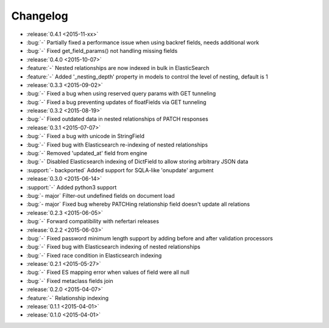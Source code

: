 Changelog
=========

* :release:`0.4.1 <2015-11-xx>`
* :bug:`-` Partially fixed a performance issue when using backref fields, needs additional work
* :bug:`-` Fixed get_field_params() not handling missing fields

* :release:`0.4.0 <2015-10-07>`
* :feature:`-` Nested relationships are now indexed in bulk in ElasticSearch
* :feature:`-` Added '_nesting_depth' property in models to control the level of nesting, default is 1

* :release:`0.3.3 <2015-09-02>`
* :bug:`-` Fixed a bug when using reserved query params with GET tunneling
* :bug:`-` Fixed a bug preventing updates of floatFields via GET tunneling

* :release:`0.3.2 <2015-08-19>`
* :bug:`-` Fixed outdated data in nested relationships of PATCH responses

* :release:`0.3.1 <2015-07-07>`
* :bug:`-` Fixed a bug with unicode in StringField
* :bug:`-` Fixed bug with Elasticsearch re-indexing of nested relationships
* :bug:`-` Removed 'updated_at' field from engine
* :bug:`-` Disabled Elasticsearch indexing of DictField to allow storing arbitrary JSON data
* :support:`- backported` Added support for SQLA-like 'onupdate' argument

* :release:`0.3.0 <2015-06-14>`
* :support:`-` Added python3 support
* :bug:`- major` Filter-out undefined fields on document load
* :bug:`- major` Fixed bug whereby PATCHing relationship field doesn't update all relations

* :release:`0.2.3 <2015-06-05>`
* :bug:`-` Forward compatibility with nefertari releases

* :release:`0.2.2 <2015-06-03>`
* :bug:`-` Fixed password minimum length support by adding before and after validation processors
* :bug:`-` Fixed bug with Elasticsearch indexing of nested relationships
* :bug:`-` Fixed race condition in Elasticsearch indexing

* :release:`0.2.1 <2015-05-27>`
* :bug:`-` Fixed ES mapping error when values of field were all null
* :bug:`-` Fixed metaclass fields join

* :release:`0.2.0 <2015-04-07>`
* :feature:`-` Relationship indexing

* :release:`0.1.1 <2015-04-01>`

* :release:`0.1.0 <2015-04-01>`
